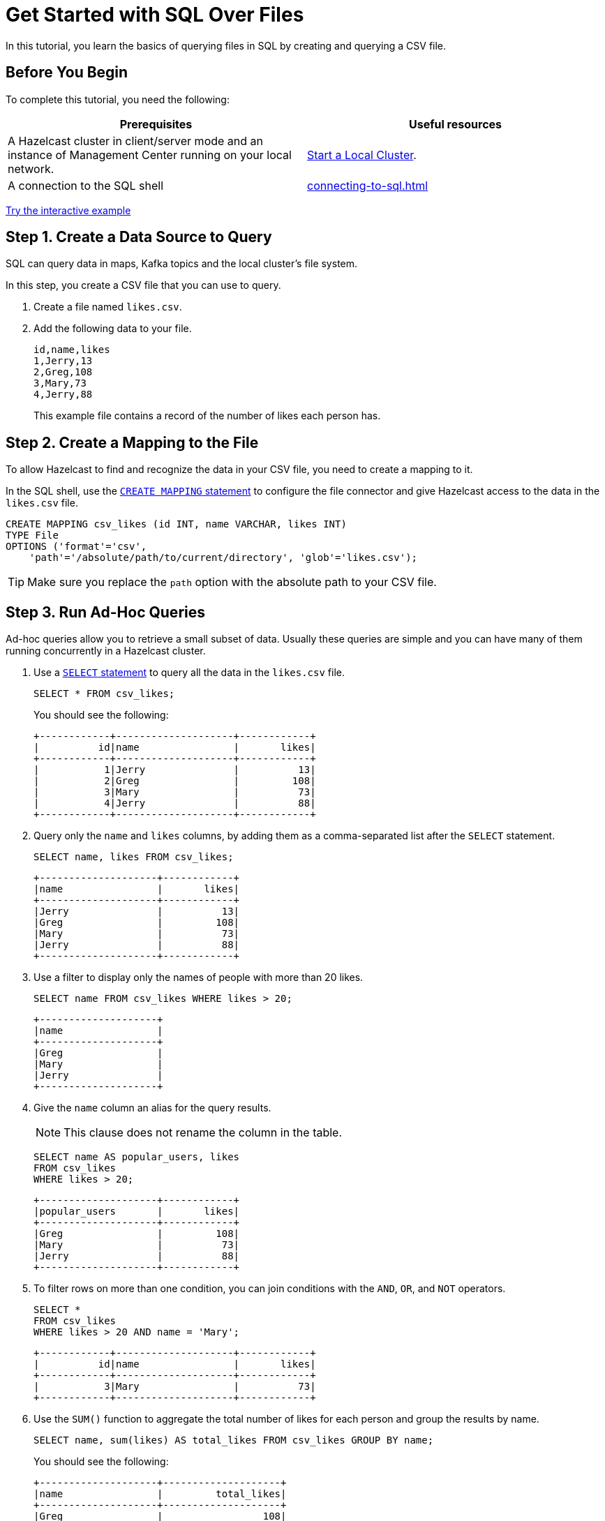 = Get Started with SQL Over Files
:description: In this tutorial, you learn the basics of querying files in SQL by creating and querying a CSV file.

{description}

== Before You Begin

To complete this tutorial, you need the following:

[cols="1a,1a"]
|===
|Prerequisites|Useful resources

|A Hazelcast cluster in client/server mode and an instance of Management Center running on your local network.
|xref:getting-started:get-started-binary.adoc[Start a Local Cluster].

|A connection to the SQL shell
|xref:connecting-to-sql.adoc[]
|===

[.interactive-button]
xref:interactive-sql-files.adoc[Try the interactive example,window=_blank]

== Step 1. Create a Data Source to Query

SQL can query data in maps, Kafka topics and the local cluster's file system.

In this step, you create a CSV file that you can use to query.

. Create a file named `likes.csv`.

. Add the following data to your file.
+
[source,shell]
----
id,name,likes
1,Jerry,13
2,Greg,108
3,Mary,73
4,Jerry,88
----
+
This example file contains a record of the number of likes each person has.

== Step 2. Create a Mapping to the File

To allow Hazelcast to find and recognize the data in your CSV file, you need to create a mapping to it.

In the SQL shell, use the xref:sql:create-mapping.adoc[`CREATE MAPPING` statement] to configure the file connector and give Hazelcast access to the data in the `likes.csv` file.

[source,sql]
----
CREATE MAPPING csv_likes (id INT, name VARCHAR, likes INT)
TYPE File
OPTIONS ('format'='csv',
    'path'='/absolute/path/to/current/directory', 'glob'='likes.csv');
----

TIP: Make sure you replace the `path` option with the absolute path to your CSV file.

== Step 3. Run Ad-Hoc Queries

Ad-hoc queries allow you to retrieve a small subset of data. Usually these queries are simple and you can have many of them running concurrently in a Hazelcast cluster.

. Use a xref:sql:select.adoc[`SELECT` statement] to query all the data in the `likes.csv` file.
+
[source,sql]
----
SELECT * FROM csv_likes;
----
+
You should see the following:
+
[source,shell]
----
+------------+--------------------+------------+
|          id|name                |       likes|
+------------+--------------------+------------+
|           1|Jerry               |          13|
|           2|Greg                |         108|
|           3|Mary                |          73|
|           4|Jerry               |          88|
+------------+--------------------+------------+
----

. Query only the `name` and `likes` columns, by adding them as a comma-separated list after the `SELECT` statement.
+
[source,sql]
----
SELECT name, likes FROM csv_likes;
----
+
```
+--------------------+------------+
|name                |       likes|
+--------------------+------------+
|Jerry               |          13|
|Greg                |         108|
|Mary                |          73|
|Jerry               |          88|
+--------------------+------------+
```

. Use a filter to display only the names of people with more than 20 likes.
+
[source,sql]
----
SELECT name FROM csv_likes WHERE likes > 20;
----
+
```
+--------------------+
|name                |
+--------------------+
|Greg                |
|Mary                |
|Jerry               |
+--------------------+
```

. Give the `name` column an alias for the query results.
+
NOTE: This clause does not rename the column in the table.
+
[source,sql]
----
SELECT name AS popular_users, likes
FROM csv_likes
WHERE likes > 20;
----
+
```
+--------------------+------------+
|popular_users       |       likes|
+--------------------+------------+
|Greg                |         108|
|Mary                |          73|
|Jerry               |          88|
+--------------------+------------+
```

. To filter rows on more than one condition, you can join conditions with the `AND`, `OR`, and `NOT` operators.
+
[source,sql]
----
SELECT *
FROM csv_likes
WHERE likes > 20 AND name = 'Mary';
----
+
```
+------------+--------------------+------------+
|          id|name                |       likes|
+------------+--------------------+------------+
|           3|Mary                |          73|
+------------+--------------------+------------+
```

. Use the `SUM()` function to aggregate the total number of likes for each person and group the results by name.
+
[source,sql]
----
SELECT name, sum(likes) AS total_likes FROM csv_likes GROUP BY name;
----
+  
You should see the following:
+
```
+--------------------+--------------------+
|name                |         total_likes|
+--------------------+--------------------+
|Greg                |                 108|
|Jerry               |                 101|
|Mary                |                  73|
+--------------------+--------------------+
```
+
The results do not include a row for each Jerry because the `GROUP BY` statement groups the results by name.

. Filter for the names that have more than 100 likes combined, using the `HAVING` clause. This clause is equivalent to the `WHERE` clause but for aggregate groups.
+
[source,sql]
----
SELECT name AS most_liked
FROM csv_likes
GROUP BY name HAVING SUM(likes) > 100;
----
+
```
+--------------------+
|most_liked          |
+--------------------+
|Jerry               |
|Greg                |
+--------------------+
```

For a list of available aggregations, see xref:sql:expressions.adoc[].

If you need more control over how your data is being transformed and aggregated, you may want to xref:pipelines:overview.adoc[build a pipeline with the Jet API].

== Step 4. Run Federated Queries

Federated queries are those that join tables from different datasets.

Normally, querying in SQL is database or dataset-specific. However, Hazelcast, you can pull information from different sources and present a more complete picture of the data.

. Configure the map connector to create a new table called `dislikes`.
+
[source,sql]
----
CREATE MAPPING dislikes (
__key INT,
name VARCHAR,
dislikes INT
) TYPE IMap OPTIONS ('keyFormat'='int', 'valueFormat'='json-flat');
----
+
This table is mapped to a distributed map in Hazelcast where the key is an integer and the value is an object that's serialized to JSON.

. Use `SINK INTO` statements to add some entries to the map.
+
[source,sql]
----
SINK INTO dislikes VALUES
(1, 'Greg', 1),
(2, 'Jerry', 0),
(3, 'Mary', 5),
(4, 'Jerry', 0);
----

. Use the xref:sql:select.adoc#join-tables[`JOIN` clause] to merge results from the `likes` and `dislikes` tables so you can see who has the most likes and dislikes.
+
NOTE: The data source on the right of the join must always be a map.
+
[source,sql]
---- 
SELECT csv_likes.name, csv_likes.likes, dislikes.dislikes
FROM csv_likes
JOIN dislikes
ON csv_likes.id = dislikes.__key;
----
+
```
+--------------------+------------+------------+
|name                |       likes|    dislikes|
+--------------------+------------+------------+
|Jerry               |          13|           0|
|Greg                |         108|           5|
|Mary                |          73|           5|
|Jerry               |          88|          20|
+--------------------+------------+------------+
```

. Use the `ORDER BY` clause to order the results by name and use the `LIMIT` clause to limit them so that only the first two are displayed.

[source,sql]
----
SELECT csv_likes.name, csv_likes.likes, dislikes.dislikes
FROM csv_likes
JOIN dislikes
ON csv_likes.id = dislikes.__key
ORDER BY csv_likes.name
LIMIT 2;
----

== Step 5. Ingest Query Results into a Hazelcast Map

To save your query results as a view, you can cache them in Hazelcast by ingesting them into a map.

. Configure the map connector to create a new table called `likes_and_dislikes`.
+
[source,sql]
----
CREATE MAPPING likes_and_dislikes (
__key INT,
name VARCHAR,
likes INT,
dislikes INT
) TYPE IMap OPTIONS ('keyFormat'='int', 'valueFormat'='json-flat');
----
+
This table is mapped to a distributed map in Hazelcast where the key is an integer and the value is an object that's serialized to JSON.

. Run the `JOIN` query to merge results from the CSV file and the `dislikes` map and insert them into the `likes_and_dislikes` map.
+
[source,sql]
---- 
INSERT INTO likes_and_dislikes SELECT dislikes.__key, csv_likes.name, csv_likes.likes, dislikes.dislikes
FROM csv_likes
JOIN dislikes
ON csv_likes.id = dislikes.__key;
----

. Make sure that the query results were added to the map.
+
[source,sql]
----
SELECT * FROM likes_and_dislikes;
----
+
```
+------------+----------+------------+------------+
|       __key|name      |       likes|    dislikes|
+------------+----------+------------+------------+
|           2|Greg      |         108|           0|
|           1|Jerry     |          13|           1|
|           4|Jerry     |          88|           0|
|           3|Mary      |          73|           5|
+------------+----------+------------+------------+
```

== Next Steps

Learn how to xref:querying-maps-sql.adoc[query maps with SQL].

Explore xref:sql:sql-statements.adoc[all available SQL statements].